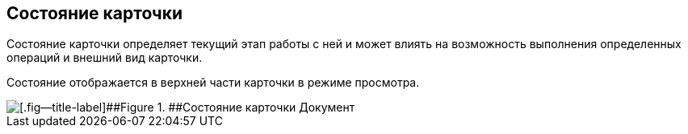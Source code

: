 
== Состояние карточки

Состояние карточки определяет текущий этап работы с ней и может влиять на возможность выполнения определенных операций и внешний вид карточки.

Состояние отображается в верхней части карточки в режиме просмотра.

image::cardState.png[[.fig--title-label]##Figure 1. ##Состояние карточки Документ]
